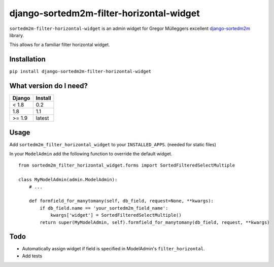 =========================================
django-sortedm2m-filter-horizontal-widget
=========================================

``sortedm2m-filter-horizontal-widget`` is an admin widget for Gregor Mülleggers excellent django-sortedm2m_ library.

.. _django-sortedm2m: http://github.com/gregmuellegger/django-sortedm2m

This allows for a familiar filter horizontal widget.

.. figure:: https://d1ro8r1rbfn3jf.cloudfront.net/ms_144103/11clLqJhyNUbvQj29D1oJ5gnhbqmct/screencast%2B2017-05-02%2B10-11-01.gif?Expires=1493799115&Signature=P00zKop9k0s7sljA1NH8ckcbM62wXJyWLm8~nsN3GL92N6yXBkaW7AtyPeMgOH~8uDrTjzNOn-xP99REq1C2FWiFHXg-PC91U9hPw1LsIFEREqelyWuqBw4uCa2ACRgdFpeWi8XoRYRvOgEG98grwecQlxS4spX-KjNi7myeL95RxchdSvvV02~dd6pIQdPC0IqJNpECLK1o3e5XNfpMP71uCOQQn7KYIg0OM4bTHwDyQVE9-7HW6jvQJJ5NXrJXrJIrtyNOO5CV~UhgFEyyNn8-2vFNB5Q-IUkU9EstpgUpNehuJS0ygaDLFXE9zjQOCLiJb~gecASIboe5YZ0etQ__&Key-Pair-Id=APKAJHEJJBIZWFB73RSA

Installation
============

``pip install django-sortedm2m-filter-horizontal-widget``

What version do I need?
=======================

+------------+------------+
| Django     | Install    |
+============+============+
| < 1.8      | 0.2        |
+------------+------------+
| 1.8        | 1.1        |
+------------+------------+
| >= 1.9     | latest     |
+------------+------------+

Usage
=====

Add ``sortedm2m_filter_horizontal_widget`` to your ``INSTALLED_APPS``. (needed for static files)

In your ``ModelAdmin`` add the following function to override the default widget. ::

    from sortedm2m_filter_horizontal_widget.forms import SortedFilteredSelectMultiple

    class MyModelAdmin(admin.ModelAdmin):
        # ...

        def formfield_for_manytomany(self, db_field, request=None, **kwargs):
            if db_field.name == 'your_sortedm2m_field_name':
                kwargs['widget'] = SortedFilteredSelectMultiple()
            return super(MyModelAdmin, self).formfield_for_manytomany(db_field, request, **kwargs)

Todo
====

* Automatically assign widget if field is specified in ModelAdmin's ``filter_horizontal``.
* Add tests
